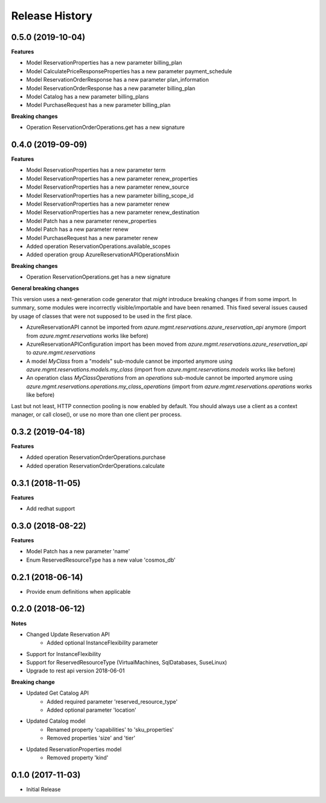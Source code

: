 .. :changelog:

Release History
===============

0.5.0 (2019-10-04)
++++++++++++++++++

**Features**

- Model ReservationProperties has a new parameter billing_plan
- Model CalculatePriceResponseProperties has a new parameter payment_schedule
- Model ReservationOrderResponse has a new parameter plan_information
- Model ReservationOrderResponse has a new parameter billing_plan
- Model Catalog has a new parameter billing_plans
- Model PurchaseRequest has a new parameter billing_plan

**Breaking changes**

- Operation ReservationOrderOperations.get has a new signature

0.4.0 (2019-09-09)
++++++++++++++++++

**Features**

- Model ReservationProperties has a new parameter term
- Model ReservationProperties has a new parameter renew_properties
- Model ReservationProperties has a new parameter renew_source
- Model ReservationProperties has a new parameter billing_scope_id
- Model ReservationProperties has a new parameter renew
- Model ReservationProperties has a new parameter renew_destination
- Model Patch has a new parameter renew_properties
- Model Patch has a new parameter renew
- Model PurchaseRequest has a new parameter renew
- Added operation ReservationOperations.available_scopes
- Added operation group AzureReservationAPIOperationsMixin

**Breaking changes**

- Operation ReservationOperations.get has a new signature

**General breaking changes**  

This version uses a next-generation code generator that *might* introduce breaking changes if from some import.
In summary, some modules were incorrectly visible/importable and have been renamed. This fixed several issues caused by usage of classes that were not supposed to be used in the first place.

- AzureReservationAPI cannot be imported from `azure.mgmt.reservations.azure_reservation_api` anymore (import from `azure.mgmt.reservations` works like before)
- AzureReservationAPIConfiguration import has been moved from `azure.mgmt.reservations.azure_reservation_api` to `azure.mgmt.reservations`
- A model `MyClass` from a "models" sub-module cannot be imported anymore using `azure.mgmt.reservations.models.my_class` (import from `azure.mgmt.reservations.models` works like before)
- An operation class `MyClassOperations` from an `operations` sub-module cannot be imported anymore using `azure.mgmt.reservations.operations.my_class_operations` (import from `azure.mgmt.reservations.operations` works like before)
        
Last but not least, HTTP connection pooling is now enabled by default. You should always use a client as a context manager, or call close(), or use no more than one client per process.

0.3.2 (2019-04-18)
++++++++++++++++++

**Features**

- Added operation ReservationOrderOperations.purchase
- Added operation ReservationOrderOperations.calculate

0.3.1 (2018-11-05)
++++++++++++++++++

**Features**

- Add redhat support

0.3.0 (2018-08-22)
++++++++++++++++++

**Features**

* Model Patch has a new parameter 'name'
* Enum ReservedResourceType has a new value 'cosmos_db'

0.2.1 (2018-06-14)
++++++++++++++++++

* Provide enum definitions when applicable

0.2.0 (2018-06-12)
++++++++++++++++++

**Notes**

* Changed Update Reservation API
    - Added optional InstanceFlexibility parameter
* Support for InstanceFlexibility
* Support for ReservedResourceType (VirtualMachines, SqlDatabases, SuseLinux)
* Upgrade to rest api version 2018-06-01

**Breaking change**

* Updated Get Catalog API
    - Added required parameter 'reserved_resource_type'
    - Added optional parameter 'location'
* Updated Catalog model
    - Renamed property 'capabilities' to 'sku_properties'
    - Removed properties 'size' and 'tier'
* Updated ReservationProperties model
    - Removed property 'kind'

0.1.0 (2017-11-03)
++++++++++++++++++

* Initial Release
